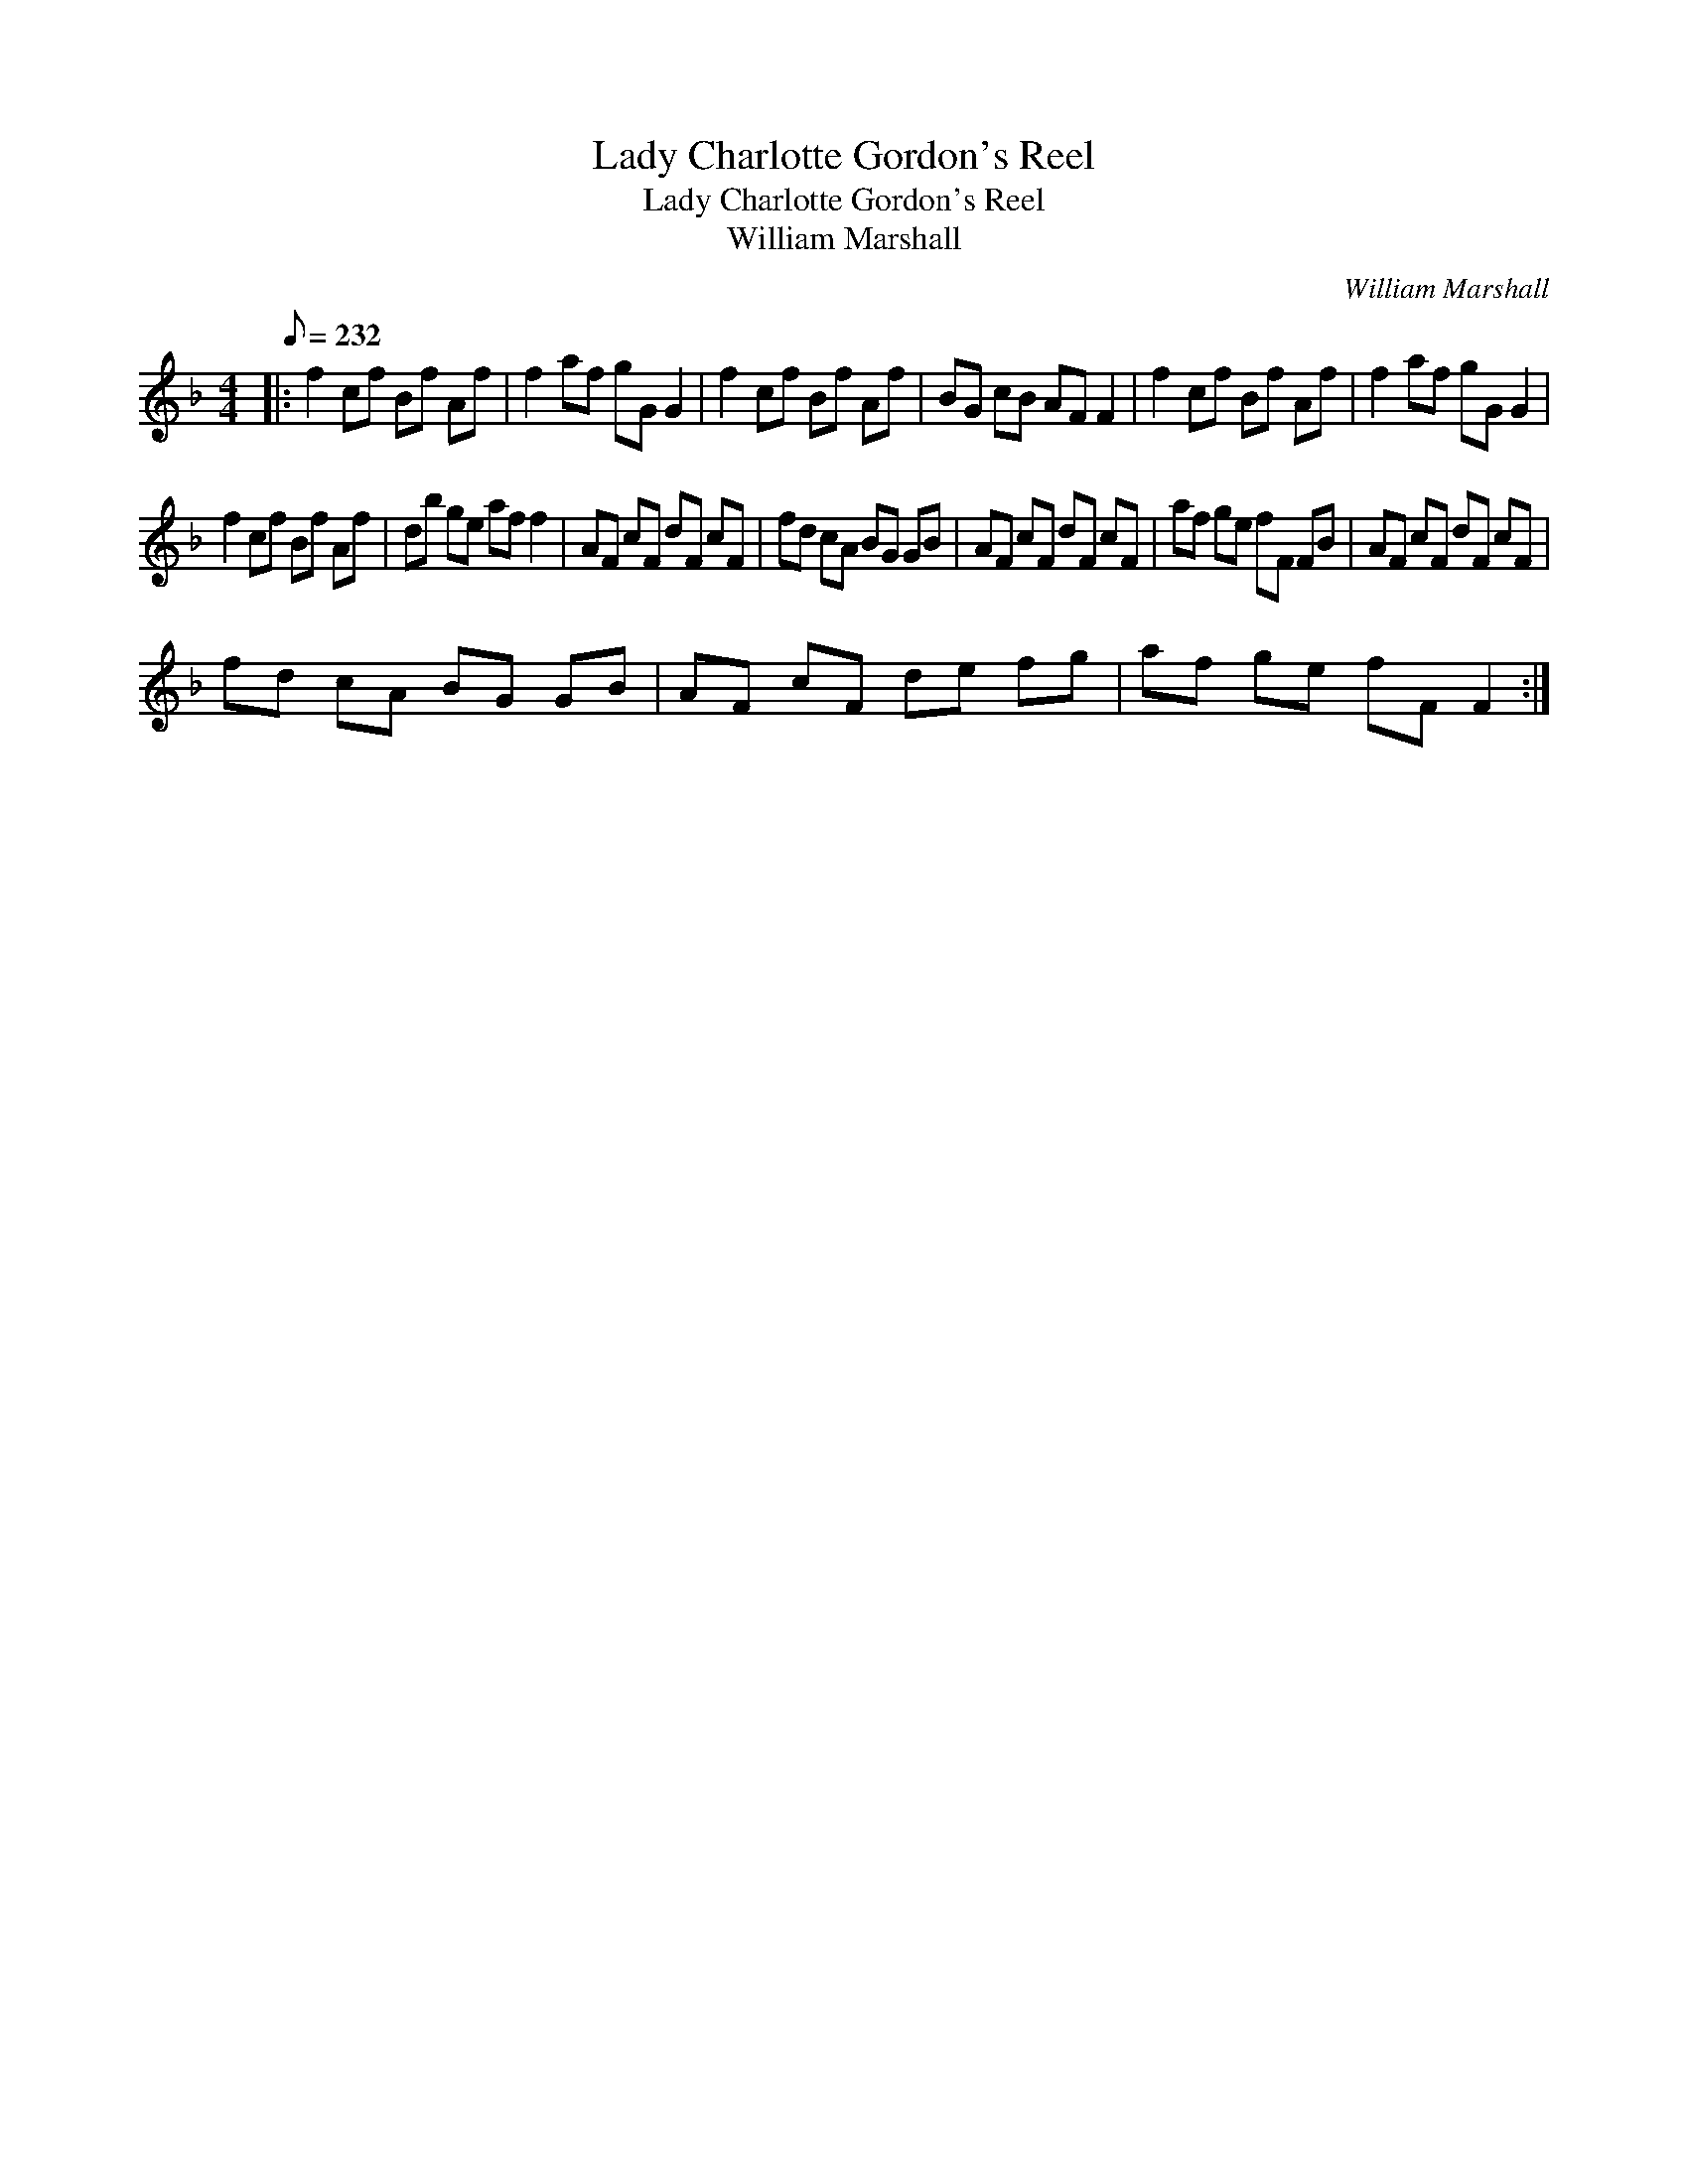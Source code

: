X:1
T:Lady Charlotte Gordon's Reel
T:Lady Charlotte Gordon's Reel
T:William Marshall
C:William Marshall
L:1/8
Q:1/8=232
M:4/4
K:F
V:1 treble 
V:1
|: f2 cf Bf Af | f2 af gG G2 | f2 cf Bf Af | BG cB AF F2 | f2 cf Bf Af | f2 af gG G2 | %6
 f2 cf Bf Af | db ge af f2 | AF cF dF cF | fd cA BG GB | AF cF dF cF | af ge fF FB | AF cF dF cF | %13
 fd cA BG GB | AF cF de fg | af ge fF F2 :| %16

